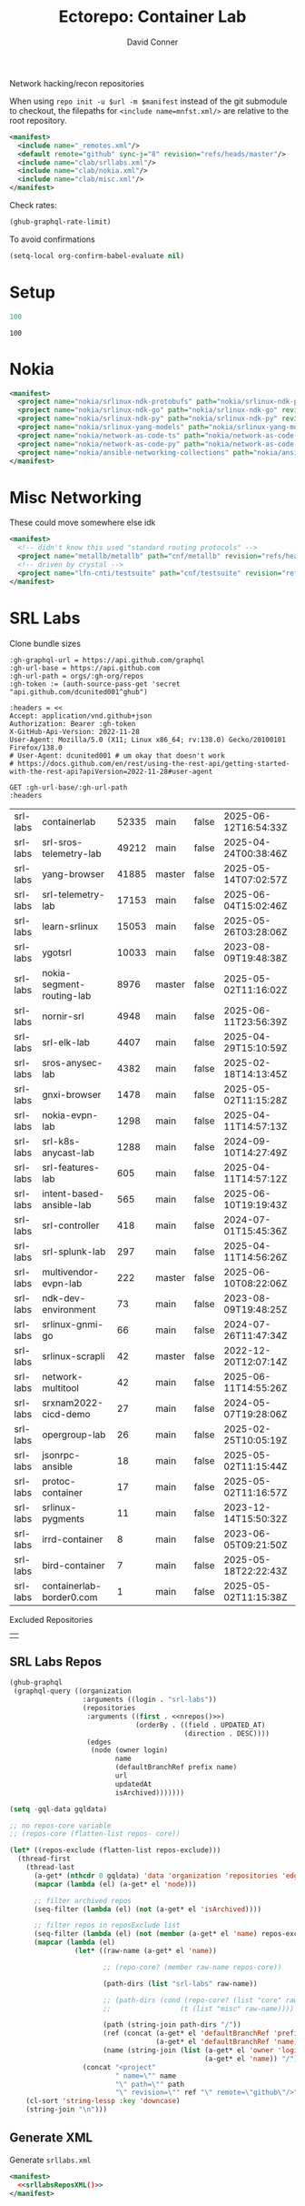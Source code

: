#+title:     Ectorepo: Container Lab
#+author:    David Conner
#+email:     noreply@te.xel.io
#+PROPERTY: header-args :comments none

Network hacking/recon repositories

When using =repo init -u $url -m $manifest= instead of the git submodule to
checkout, the filepaths for =<include name=mnfst.xml/>= are relative to the root
repository.

#+begin_src xml :tangle default.xml
<manifest>
  <include name="_remotes.xml"/>
  <default remote="github" sync-j="8" revision="refs/heads/master"/>
  <include name="clab/srllabs.xml"/>
  <include name="clab/nokia.xml"/>
  <include name="clab/misc.xml"/>
</manifest>
#+end_src

Check rates:

#+begin_src emacs-lisp :results value code :exports code
(ghub-graphql-rate-limit)
#+end_src

To avoid confirmations

#+begin_src emacs-lisp
(setq-local org-confirm-babel-evaluate nil)
#+end_src

* Setup

#+name: nrepos
#+begin_src emacs-lisp
100
#+end_src

#+RESULTS: nrepos
: 100

* Nokia

#+begin_src xml :tangle nokia.xml :noweb yes
<manifest>
  <project name="nokia/srlinux-ndk-protobufs" path="nokia/srlinux-ndk-protobufs" revision="refs/heads/protos" remote="github"/>
  <project name="nokia/srlinux-ndk-go" path="nokia/srlinux-ndk-go" revision="refs/heads/main" remote="github"/>
  <project name="nokia/srlinux-ndk-py" path="nokia/srlinux-ndk-py" revision="refs/heads/main" remote="github"/>
  <project name="nokia/srlinux-yang-models" path="nokia/srlinux-yang-models" revision="refs/tags/v25.3.2" remote="github"/>
  <project name="nokia/network-as-code-ts" path="nokia/network-as-code-ts" revision="refs/heads/main" remote="github"/>
  <project name="nokia/network-as-code-py" path="nokia/network-as-code-py" revision="refs/heads/main" remote="github"/>
  <project name="nokia/ansible-networking-collections" path="nokia/ansible-networking-collections" revision="refs/heads/master" remote="github"/>
</manifest>
#+end_src

* Misc Networking

These could move somewhere else idk

#+begin_src xml :tangle misc.xml :noweb yes
<manifest>
  <!-- didn't know this used "standard routing protocols" -->
  <project name="metallb/metallb" path="cnf/metallb" revision="refs/heads/main" remote="github"/>
  <!-- driven by crystal -->
  <project name="lfn-cnti/testsuite" path="cnf/testsuite" revision="refs/heads/main" remote="github"/>
</manifest>
#+end_src

* SRL Labs

Clone bundle sizes

#+name: fetchMetadata
#+headers: :var gh-org="FreeCAD" :jq-args "--raw-output" :eval query :results table
#+begin_src restclient :jq "sort_by(-.size) | map([.owner.login, .name, .size, .default_branch, .archived, .updated_at])[] | @csv"
:gh-graphql-url = https://api.github.com/graphql
:gh-url-base = https://api.github.com
:gh-url-path = orgs/:gh-org/repos
:gh-token := (auth-source-pass-get 'secret "api.github.com/dcunited001^ghub")

:headers = <<
Accept: application/vnd.github+json
Authorization: Bearer :gh-token
X-GitHub-Api-Version: 2022-11-28
User-Agent: Mozilla/5.0 (X11; Linux x86_64; rv:138.0) Gecko/20100101 Firefox/138.0
# User-Agent: dcunited001 # um okay that doesn't work
# https://docs.github.com/en/rest/using-the-rest-api/getting-started-with-the-rest-api?apiVersion=2022-11-28#user-agent

GET :gh-url-base/:gh-url-path
:headers
#+end_src

#+RESULTS: fetchMetadata

#+name: srllabsMetadata
#+call: fetchMetadata(gh-org="srl-labs")

#+RESULTS: srllabsMetadata
| srl-labs | containerlab              | 52335 | main   | false | 2025-06-12T16:54:33Z |
| srl-labs | srl-sros-telemetry-lab    | 49212 | main   | false | 2025-04-24T00:38:46Z |
| srl-labs | yang-browser              | 41885 | master | false | 2025-05-14T07:02:57Z |
| srl-labs | srl-telemetry-lab         | 17153 | main   | false | 2025-06-04T15:02:46Z |
| srl-labs | learn-srlinux             | 15053 | main   | false | 2025-05-26T03:28:06Z |
| srl-labs | ygotsrl                   | 10033 | main   | false | 2023-08-09T19:48:38Z |
| srl-labs | nokia-segment-routing-lab |  8976 | master | false | 2025-05-02T11:16:02Z |
| srl-labs | nornir-srl                |  4948 | main   | false | 2025-06-11T23:56:39Z |
| srl-labs | srl-elk-lab               |  4407 | main   | false | 2025-04-29T15:10:59Z |
| srl-labs | sros-anysec-lab           |  4382 | main   | false | 2025-02-18T14:13:45Z |
| srl-labs | gnxi-browser              |  1478 | main   | false | 2025-05-02T11:15:28Z |
| srl-labs | nokia-evpn-lab            |  1298 | main   | false | 2025-04-11T14:57:13Z |
| srl-labs | srl-k8s-anycast-lab       |  1288 | main   | false | 2024-09-10T14:27:49Z |
| srl-labs | srl-features-lab          |   605 | main   | false | 2025-04-11T14:57:12Z |
| srl-labs | intent-based-ansible-lab  |   565 | main   | false | 2025-06-10T19:19:43Z |
| srl-labs | srl-controller            |   418 | main   | false | 2024-07-01T15:45:36Z |
| srl-labs | srl-splunk-lab            |   297 | main   | false | 2025-04-11T14:56:26Z |
| srl-labs | multivendor-evpn-lab      |   222 | master | false | 2025-06-10T08:22:06Z |
| srl-labs | ndk-dev-environment       |    73 | main   | false | 2023-08-09T19:48:25Z |
| srl-labs | srlinux-gnmi-go           |    66 | main   | false | 2024-07-26T11:47:34Z |
| srl-labs | srlinux-scrapli           |    42 | master | false | 2022-12-20T12:07:14Z |
| srl-labs | network-multitool         |    42 | main   | false | 2025-06-11T14:55:26Z |
| srl-labs | srxnam2022-cicd-demo      |    27 | main   | false | 2024-05-07T19:28:06Z |
| srl-labs | opergroup-lab             |    26 | main   | false | 2025-02-25T10:05:19Z |
| srl-labs | jsonrpc-ansible           |    18 | main   | false | 2025-05-02T11:15:44Z |
| srl-labs | protoc-container          |    17 | main   | false | 2025-05-02T11:16:57Z |
| srl-labs | srlinux-pygments          |    11 | main   | false | 2023-12-14T15:50:32Z |
| srl-labs | irrd-container            |     8 | main   | false | 2023-06-05T09:21:50Z |
| srl-labs | bird-container            |     7 | main   | false | 2025-05-18T22:22:43Z |
| srl-labs | containerlab-border0.com  |     1 | main   | false | 2025-05-02T11:15:38Z |

Excluded Repositories

#+NAME: srllabsReposExclude
|  |


** SRL Labs Repos

#+name: srllabsRepos
#+begin_src emacs-lisp :var nrepos=60 :results replace vector value :exports code :noweb yes
(ghub-graphql
 (graphql-query ((organization
                  :arguments ((login . "srl-labs"))
                  (repositories
                   :arguments ((first . <<nrepos()>>)
                               (orderBy . ((field . UPDATED_AT)
                                           (direction . DESC))))
                   (edges
                    (node (owner login)
                          name
                          (defaultBranchRef prefix name)
                          url
                          updatedAt
                          isArchived)))))))
#+end_src

#+name: srllabsReposXML
#+begin_src emacs-lisp :var gqldata=srllabsRepos repos-exclude=srllabsReposExclude :results value html
(setq -gql-data gqldata)

;; no repos-core variable
;; (repos-core (flatten-list repos- core))

(let* ((repos-exclude (flatten-list repos-exclude)))
  (thread-first
    (thread-last
      (a-get* (nthcdr 0 gqldata) 'data 'organization 'repositories 'edges)
      (mapcar (lambda (el) (a-get* el 'node)))

      ;; filter archived repos
      (seq-filter (lambda (el) (not (a-get* el 'isArchived))))

      ;; filter repos in reposExclude list
      (seq-filter (lambda (el) (not (member (a-get* el 'name) repos-exclude))))
      (mapcar (lambda (el)
                (let* ((raw-name (a-get* el 'name))

                       ;; (repo-core? (member raw-name repos-core))

                       (path-dirs (list "srl-labs" raw-name))

                       ;; (path-dirs (cond (repo-core? (list "core" raw-name))
                       ;;                 (t (list "misc" raw-name))))

                       (path (string-join path-dirs "/"))
                       (ref (concat (a-get* el 'defaultBranchRef 'prefix)
                                    (a-get* el 'defaultBranchRef 'name)))
                       (name (string-join (list (a-get* el 'owner 'login)
                                                (a-get* el 'name)) "/")))
                  (concat "<project"
                          " name=\"" name
                          "\" path=\"" path
                          "\" revision=\"" ref "\" remote=\"github\"/>")))))
    (cl-sort 'string-lessp :key 'downcase)
    (string-join "\n")))
#+end_src

#+RESULTS: srllabsReposXML


** Generate XML

Generate =srllabs.xml=

#+begin_src xml :tangle srllabs.xml :noweb yes
<manifest>
  <<srllabsReposXML()>>
</manifest>
#+end_src

